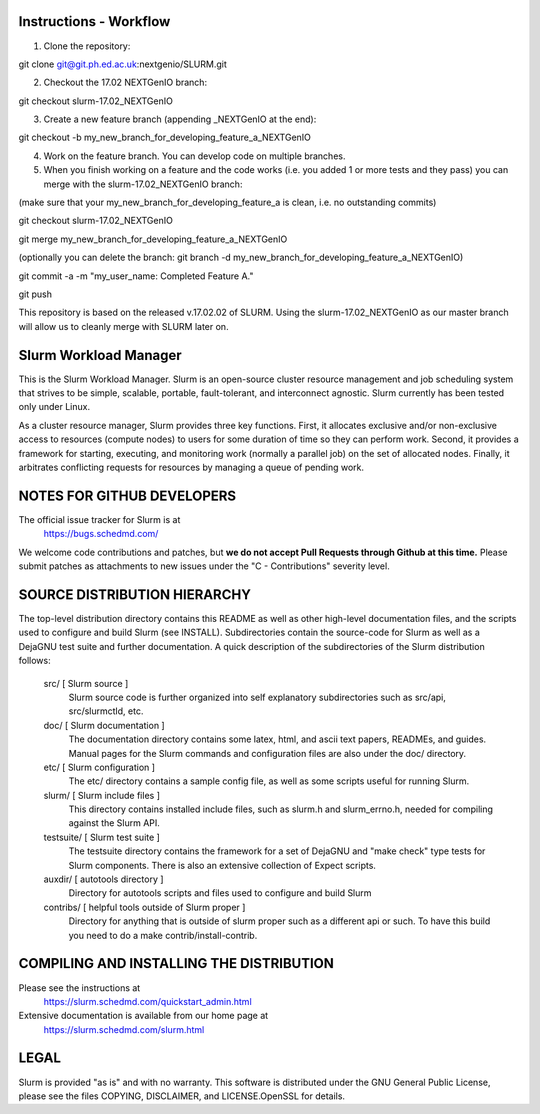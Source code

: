 Instructions - Workflow
--------------------------------------------------------

1) Clone the repository:

git clone git@git.ph.ed.ac.uk:nextgenio/SLURM.git

2) Checkout the 17.02 NEXTGenIO branch:

git checkout slurm-17.02_NEXTGenIO

3) Create a new feature branch (appending _NEXTGenIO at the end):

git checkout -b my_new_branch_for_developing_feature_a_NEXTGenIO

4) Work on the feature branch. You can develop code on multiple branches.

5) When you finish working on a feature and the code works (i.e. you added 1 or more tests and they pass) you can merge with the slurm-17.02_NEXTGenIO branch:

(make sure that your my_new_branch_for_developing_feature_a is clean, i.e. no outstanding commits)

git checkout slurm-17.02_NEXTGenIO

git merge my_new_branch_for_developing_feature_a_NEXTGenIO

(optionally you can delete the branch: git branch -d my_new_branch_for_developing_feature_a_NEXTGenIO)

git commit -a -m "my_user_name: Completed Feature A."

git push

This repository is based on the released v.17.02.02 of SLURM.
Using the slurm-17.02_NEXTGenIO as our master branch will allow us to cleanly merge with SLURM later on.


Slurm Workload Manager
--------------------------------------------------------

This is the Slurm Workload Manager. Slurm
is an open-source cluster resource management and job scheduling system
that strives to be simple, scalable, portable, fault-tolerant, and
interconnect agnostic. Slurm currently has been tested only under Linux.

As a cluster resource manager, Slurm provides three key functions. First,
it allocates exclusive and/or non-exclusive access to resources
(compute nodes) to users for some duration of time so they can perform
work. Second, it provides a framework for starting, executing, and
monitoring work (normally a parallel job) on the set of allocated
nodes. Finally, it arbitrates conflicting requests for resources by
managing a queue of pending work.

NOTES FOR GITHUB DEVELOPERS
---------------------------

The official issue tracker for Slurm is at
  https://bugs.schedmd.com/

We welcome code contributions and patches, but **we do not accept Pull Requests
through Github at this time.** Please submit patches as attachments to new
issues under the "C - Contributions" severity level.

SOURCE DISTRIBUTION HIERARCHY
-----------------------------

The top-level distribution directory contains this README as well as
other high-level documentation files, and the scripts used to configure
and build Slurm (see INSTALL). Subdirectories contain the source-code
for Slurm as well as a DejaGNU test suite and further documentation. A
quick description of the subdirectories of the Slurm distribution follows:

  src/        [ Slurm source ]
     Slurm source code is further organized into self explanatory
     subdirectories such as src/api, src/slurmctld, etc.

  doc/        [ Slurm documentation ]
     The documentation directory contains some latex, html, and ascii
     text papers, READMEs, and guides. Manual pages for the Slurm
     commands and configuration files are also under the doc/ directory.

  etc/        [ Slurm configuration ]
     The etc/ directory contains a sample config file, as well as
     some scripts useful for running Slurm.

  slurm/      [ Slurm include files ]
     This directory contains installed include files, such as slurm.h
     and slurm_errno.h, needed for compiling against the Slurm API.

  testsuite/  [ Slurm test suite ]
     The testsuite directory contains the framework for a set of
     DejaGNU and "make check" type tests for Slurm components.
     There is also an extensive collection of Expect scripts.

  auxdir/     [ autotools directory ]
     Directory for autotools scripts and files used to configure and
     build Slurm

  contribs/   [ helpful tools outside of Slurm proper ]
     Directory for anything that is outside of slurm proper such as a
     different api or such.  To have this build you need to do a
     make contrib/install-contrib.

COMPILING AND INSTALLING THE DISTRIBUTION
-----------------------------------------

Please see the instructions at
  https://slurm.schedmd.com/quickstart_admin.html
Extensive documentation is available from our home page at
  https://slurm.schedmd.com/slurm.html

LEGAL
-----

Slurm is provided "as is" and with no warranty. This software is
distributed under the GNU General Public License, please see the files
COPYING, DISCLAIMER, and LICENSE.OpenSSL for details.
